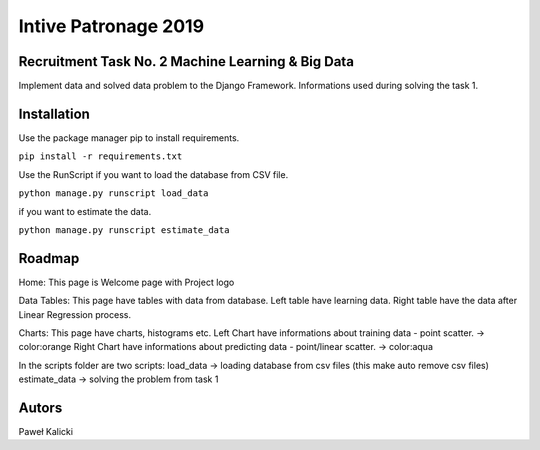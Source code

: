 Intive Patronage 2019
======================

Recruitment Task No. 2 Machine Learning & Big Data
--------------------------------------------------
Implement data and solved data problem to the Django Framework.
Informations used during solving the task 1.

Installation
--------------------------------------------------
Use the package manager pip to install requirements.

``pip install -r requirements.txt``

Use the RunScript 
if you want to load the database from CSV file.

``python manage.py runscript load_data``

if you want to estimate the data.

``python manage.py runscript estimate_data``

Roadmap
----------------

Home: This page is Welcome page with Project logo

Data Tables: This page have tables with data from database.
Left table have learning data.
Right table have the data after Linear Regression process.

Charts: This page have charts, histograms etc.
Left Chart have informations about training data - point scatter. -> color:orange
Right Chart have informations about predicting data - point/linear scatter. -> color:aqua

In the scripts folder are two scripts:
load_data -> loading database from csv files (this make auto remove csv files)
estimate_data -> solving the problem from task 1

Autors
-----------------
Paweł Kalicki